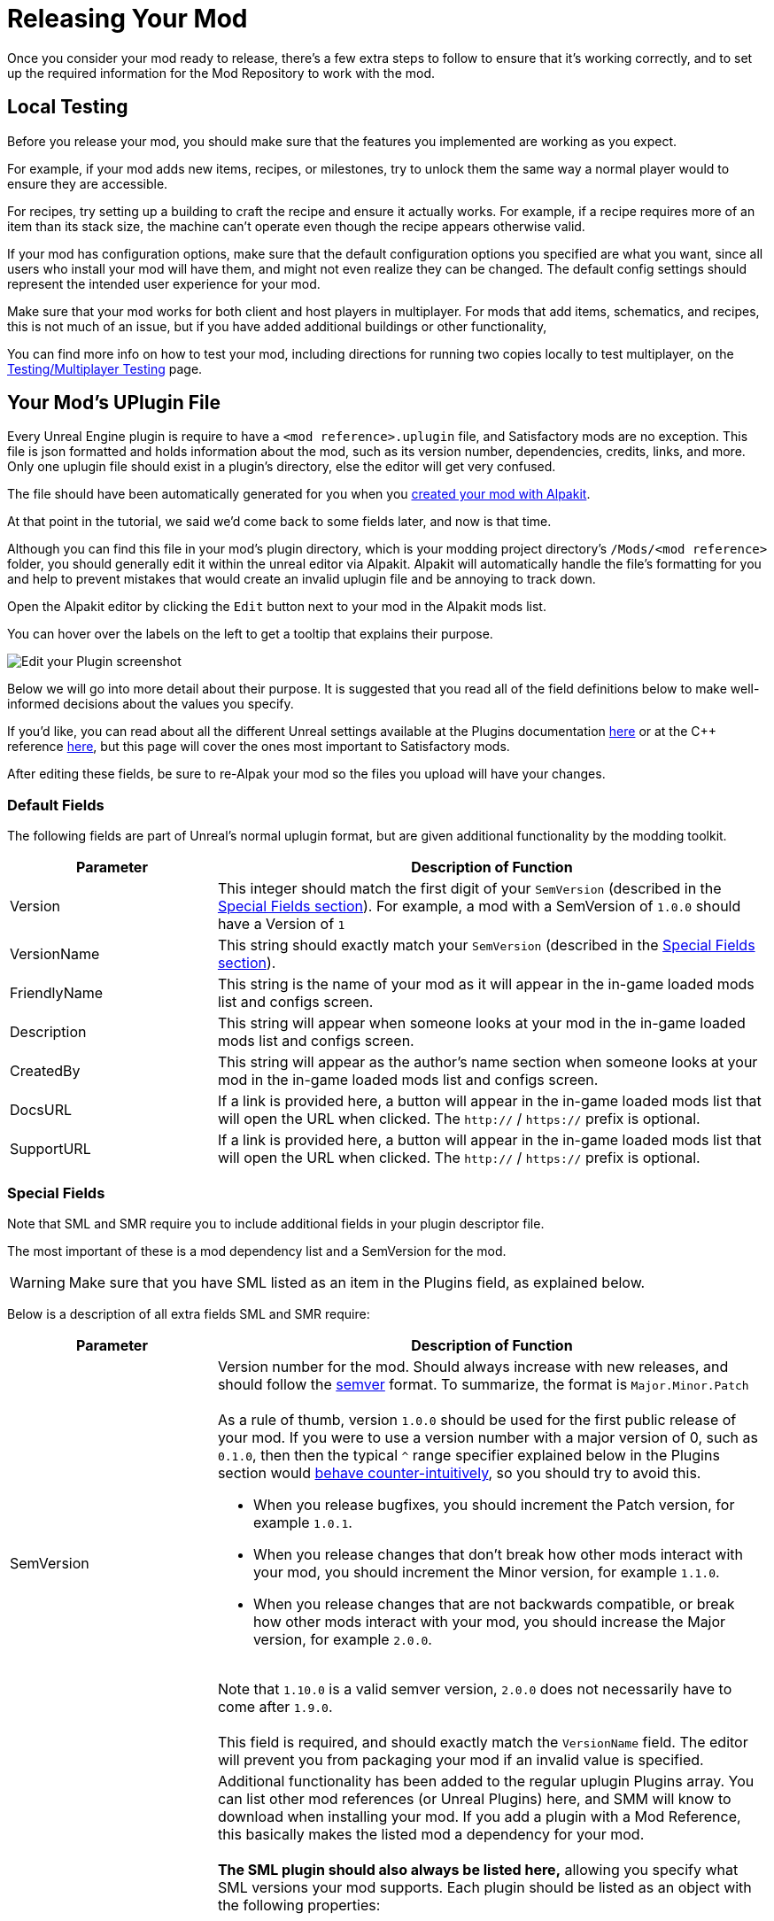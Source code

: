 = Releasing Your Mod

Once you consider your mod ready to release,
there's a few extra steps to follow to ensure that it's working correctly,
and to set up the required information for the Mod Repository to work with the mod.

== Local Testing

Before you release your mod,
you should make sure that the features you implemented are working as you expect.

For example, if your mod adds new items, recipes, or milestones,
try to unlock them the same way a normal player would to ensure they are accessible.

For recipes, try setting up a building to craft the recipe and ensure it actually works.
For example, if a recipe requires more of an item than its stack size,
the machine can't operate even though the recipe appears otherwise valid.

If your mod has configuration options,
make sure that the default configuration options you specified are what you want,
since all users who install your mod will have them,
and might not even realize they can be changed.
The default config settings should represent the intended user experience for your mod.

Make sure that your mod works for both client and host players in multiplayer.
For mods that add items, schematics, and recipes, this is not much of an issue,
but if you have added additional buildings or other functionality, 

You can find more info on how to test your mod,
including directions for running two copies locally to test multiplayer,
on the xref:Development/TestingResources.adoc[Testing/Multiplayer Testing] page.

== Your Mod's UPlugin File

Every Unreal Engine plugin is require to have a
`<mod reference>.uplugin` file,
and Satisfactory mods are no exception.
This file is json formatted and holds information about the mod,
such as its version number, dependencies, credits, links, and more.
Only one uplugin file should exist in a plugin's directory,
else the editor will get very confused.

The file should have been automatically generated for you when you
xref:Development/BeginnersGuide/SimpleMod/gameworldmodule.adoc[created your mod with Alpakit].

At that point in the tutorial, we said we'd come back to some fields later, and now is that time.

Although you can find this file in your mod's plugin directory,
which is your modding project directory's `/Mods/<mod reference>` folder,
you should generally edit it within the unreal editor via Alpakit.
Alpakit will automatically handle the file's formatting for you
and help to prevent mistakes that would create an invalid uplugin file and be annoying to track down.

Open the Alpakit editor by clicking the `Edit` button next to your mod in the Alpakit mods list.

You can hover over the labels on the left to get a tooltip that explains their purpose.

image:BeginnersGuide/simpleMod/EditPlugin.png[Edit your Plugin screenshot]

Below we will go into more detail about their purpose.
It is suggested that you read all of the field definitions below to make well-informed decisions about the values you specify.

If you'd like, you can read about all the different Unreal settings available at the Plugins documentation
https://docs.unrealengine.com/en-US/ProductionPipelines/Plugins/index.html#plugindescriptorfiles[here]
or at the {cpp} reference
https://docs.unrealengine.com/en-US/API/Runtime/Projects/FPluginDescriptor/index.html[here],
but this page will cover the ones most important to Satisfactory mods.

After editing these fields,
be sure to re-Alpak your mod so the files you upload will have your changes.

=== Default Fields

The following fields are part of Unreal's normal uplugin format,
but are given additional functionality by the modding toolkit.

[cols="3,8a"]
|===
|Parameter |Description of Function

|Version
| This integer should match the first digit of your `SemVersion` (described in the link:#_special_fields[Special Fields section]).
For example, a mod with a SemVersion of `1.0.0` should have a Version of `1`

|VersionName
| This string should exactly match your `SemVersion` (described in the link:#_special_fields[Special Fields section]).

|FriendlyName
| This string is the name of your mod as it will appear in the in-game loaded mods list and configs screen.

|Description
| This string will appear when someone looks at your mod in the in-game loaded mods list and configs screen.

|CreatedBy
| This string will appear as the author's name section when someone looks at your mod in the in-game loaded mods list and configs screen.

|DocsURL
| If a link is provided here, a button will appear in the in-game loaded mods list that will open the URL when clicked.
The `http://` / `https://` prefix is optional.

|SupportURL
| If a link is provided here, a button will appear in the in-game loaded mods list that will open the URL when clicked.
The `http://` / `https://` prefix is optional.

|===

=== Special Fields

Note that SML and SMR require you to include additional fields in your plugin descriptor file.

The most important of these is a mod dependency list and a SemVersion for the mod.

[WARNING]
====
Make sure that you have SML listed as an item in the Plugins field,
as explained below.
====

Below is a description of all extra fields SML and SMR require:

[cols="3,8a"]
|===
|Parameter |Description of Function

|SemVersion
| Version number for the mod. Should always increase with new releases,
and should follow the https://semver.org/[semver] format.
To summarize, the format is `Major.Minor.Patch`
{blank} +
{blank} +
As a rule of thumb, version `1.0.0` should be used for the first public release of your mod.
If you were to use a version number with a major version of 0, such as `0.1.0`,
then then the typical `^` range specifier explained below in the Plugins section would
https://nodesource.com/blog/semver-tilde-and-caret/#caretmajorzero[behave counter-intuitively],
so you should try to avoid this.

* When you release bugfixes, you should increment the Patch version, for example `1.0.1`.
* When you release changes that don't break how other mods interact with your mod,
  you should increment the Minor version, for example `1.1.0`.
* When you release changes that are not backwards compatible,
  or break how other mods interact with your mod,
  you should increase the Major version, for example `2.0.0`.

{blank} +
Note that `1.10.0` is a valid semver version,
`2.0.0` does not necessarily have to come after `1.9.0`.
{blank} +
{blank} +
This field is required, and should exactly match the `VersionName` field. The editor will prevent you from packaging your mod if an invalid value is specified.

|Plugins
| Additional functionality has been added to the regular uplugin Plugins array. 
You can list other mod references (or Unreal Plugins) here,
and SMM will know to download when installing your mod.
If you add a plugin with a Mod Reference,
this basically makes the listed mod a dependency for your mod.
{blank} +
{blank} +
**The SML plugin should also always be listed here,**
allowing you specify what SML versions your mod supports.
Each plugin should be listed as an object with the following properties:

[cols="1,4a"]
!===
!Parameter !Description of Function

!Name
! The xref:Development/BeginnersGuide/index.adoc#_mod_reference[mod reference of the plugin]
you are listing as a dependency.
{blank} +
{blank} +
This field is required.

!SemVersion
! Version range specifier for this dependency mod.
Should follow https://semver.org/[semver] format.
You can prefix the version number with a comparison operator to allow a range of versions.
// According to Mircea, this site does not work correctly
// https://discord.com/channels/555424930502541343/562722670974599227/1037056112651931658
// You can use https://jubianchi.github.io/semver-check/[this site] to test if a version would match a range.
{blank} +
{blank} +
We suggest using the prefix `^`, which generally allows any number in the patch field (the `3` in `1.2.3`),
and any number in the minor version field (the `2` in `1.2.3`).
However, it https://nodesource.com/blog/semver-tilde-and-caret/#caretmajorzero[functions differently]
when the major version (the `1` in `1.2.3`) is `0`,
so be sure that your major version is at least `1` to avoid this.
{blank} +
{blank} +
The prefix `>=` will allow all semversions higher than (and including) the one listed.
Unless you have a very specific reason for doing so,
you should probably use the `^` prefix instead.
{blank} +
{blank} +
This field is required.

!Optional
! This boolean property can be set to `true` if the dependency is not required.
But if it exists, our mod might be able to unlock more functionality that depends on it.
{blank} +
{blank} +
This field is optional, and defaults to `false` if unspecified.

!BasePlugin
! This boolean property should be set to `true` for all plugin dependencies that are not *mod* dependencies.
For example, regular Unreal Engine plugins your mod requires.
SMM will not attempt to download these because they aren't mods.
{blank} +
{blank} +
This field is optional, and defaults to `false` if unspecified.

!Enabled
! This field is not given any extra functionality by SML,
but we have listed it here as well in order to draw extra attention to it.
This should be set to `true` in every plugin item.
{blank} +
{blank} +
This field is required, and Satisfactory will fail to launch if it is omitted,
citing the offending uplugin file in the error message.

!===

|RemoteVersionRange
| A Semver range of versions accepted from the remote clients.
This requires other players to have a certain version of the
mod installed to be able to join hosts.
See the Plugins SemVersion item above for the format for this field.
{blank} +
{blank} +
This field is optional, and defaults to your SemVersion if unspecified. If you aren't using this behavior, you should exclude the field.

|AcceptsAnyRemoteVersion
| When `true`, when a multiplayer client joins,
the check for if both host and client have the mod is installed is skipped.
You can use this to create client-side or server-side only mods.
{blank} +
{blank} +
This field is optional, and defaults to `false` if unspecified. If you aren't using this behavior, you should exclude the field.

|===


=== Important {cpp} Fields

If your mod has {cpp} code, make sure that you list a
UBT Module in the Modules plugin descriptor section.
The examples below will demonstrate this.

=== Examples

Some example `.uplugin` s are presented here in their JSON format.

+++ <details><summary> +++
Example Blueprint mod .uplugin:
+++ </summary><div> +++
....
{
	"FileVersion": 3,
	"Version": 6,
	"VersionName": "6.2.1",
	"SemVersion": "6.2.1",
	"FriendlyName": "Example Mod",
	"Description": "This is a random Blueprint mod.",
	"Category": "Modding",
	"CreatedBy": "Satisfactory Modding Team",
	"CreatedByURL": "https://ficsit.app/",
	"DocsURL": "https://docs.ficsit.app/",
	"MarketplaceURL": "",
	"SupportURL": "",
	"CanContainContent": true,
	"IsBetaVersion": false,
	"IsExperimentalVersion": false,
	"Installed": false,
	"Plugins": [
		{
			"Name": "SML",
			"SemVersion": "^3.6.1",
			"Enabled": true
		},
		{
			"Name": "DependencyMod",
			"SemVersion": "^1.3.0",
			"Enabled": true
		}
	]
}
....
+++ </div></details> +++

+++ <details><summary> +++
Example {cpp} and Blueprint mod .uplugin:
+++ </summary><div> +++
....
{
	"FileVersion": 3,
	"Version": 6,
	"VersionName": "6.2.1",
	"SemVersion": "6.2.1",
	"FriendlyName": "Example Mod",
	"Description": "This is a random example C++ and Blueprint mod.",
	"Category": "Modding",
	"CreatedBy": "Satisfactory Modding Team",
	"CreatedByURL": "https://ficsit.app/",
	"DocsURL": "https://docs.ficsit.app/",
	"MarketplaceURL": "",
	"SupportURL": "",
	"CanContainContent": true,
	"IsBetaVersion": false,
	"IsExperimentalVersion": false,
	"Installed": false,
	"Modules": [
		{
			"Name": "ExampleMod",
			"Type": "Runtime",
			"LoadingPhase": "PostDefault"
		}
	],
	"Plugins": [
		{
			"Name": "SML",
			"SemVersion": "^3.6.1",
			"Enabled": true
		},
		{
			"Name": "DependencyMod",
			"SemVersion": "^1.3.0",
			"Enabled": true
		}
	]
}
....
+++ </div></details> +++

=== SMR UPlugin Validator

If you'd like to check the format for your uplugin file,
SMR offers a validator on its https://ficsit.app/help[help page].
You can paste in your uplugin file into the box on the right
and it will display any error messages below the box.

The validator isn't perfect, but it can help troubleshoot many errors that could occur during upload.

If it fails validation, keep your eyes out for things like missing commas
and mismatched braces and brackets.

Remember, you can totally avoid formatting concerns by using the Alpakit widget in the editor!

Consider asking on the Discord if you get stuck on this step.

== Exporting

Up until this point, you have likely been using the Alpakit 'copy to mods directory' feature
to stage your mods files in game's folders for testing.

Behind the scenes, using the 'Alpakit Dev' or the 'Alpakit!' (just this mod) buttons
generates a zip archive for you located at
`<starter project folder>/Saved/ArchivedPlugins/YourModReference/YourModReference-TargetPlatformName.zip`.

Note that this folder is in the **starter project's Saved folder**,
not the Saved folder of any of your mods.

This zip contains all of your mod's packaged files, although it does not contain any dependency mods -
you must specify those via the system described in the link:#_your_mods_uplugin_file[uplugin section].

Consider checking the zip's contents to see if they're what you expect.
If for some reason you need extra files to be packaged into the mod, follow the directions
xref:Development/BeginnersGuide/Adding_Ingame_Mod_Icon.adoc#_setup[here]
to tell Alpakit to include them when building.

== Sending Your Mod to Testers

You may want to send out an early release of your mod to a few users you trust to test it before continuing.

They will have to follow the xref:ManualInstallDirections.adoc[Manual Installation]
directions to install it from the zip file.

[id="PackageForUpload"]
== Package for Release

Once you're ready to release your mod, you will need to package your mod for uploading.
It's time to make use of the Release Targets and "Alpakit Release" button that we've been ignoring until now.

=== Release Targets Explained

As you may be aware, there are multiple different versions of Satisfactory you can download.

The distinction between the Early Access (EA, the main branch) and Experimental (EXP, early feature testing) branch
is relatively well known.
However, there are also are also different builds of the game for different platforms (targets).
There are EA and EXP variants of each of these:

- `Windows` - Client version of Satisfactory, the one you launch to play the game. People playing the game on Linux still use this version, they run it through a compatibility/emulation layer.
- `Windows Server` - Windows Dedicated Server version of Satisfactory. It doesn't have a visual interface and is used to run servers from Windows, which is somewhat uncommon.
- `Linux Server` - Linux Dedicated Server version of Satisfactory. This is what most dedicated servers will be running, especially those hosted by third party services.

Your mod must be compiled in a slightly different way to be usable on each of these platforms,
especially to be compatible with Linux Server.
Thankfully, Alpakit handles compiling your mod for all 3 of these target platforms for you.
However, while you are testing your mod locally in singleplayer,
it's a waste of time to compile and package the code for the other platforms you aren't using.
The "Alpakit Dev" and "Alpakit!" (just this mod) buttons follow your Dev Packaging Settings,
compiling just the target(s) you care about while testing.

Now that we're ready for release
we can use the Release Targets checkboxes to define which targets the mod is compatible with.
If you leave out one of these targets, the mod will not on that platform!
In most cases, especially for mods with no custom {cpp} code, you should check all 3 targets.

Pressing the Alpakit Release button will package all mods that you have checked in the leftmost column
in the multi-target zip format that the Mod Repository is expecting.
In the example image below, clicking Alpakit Release will package the SML and ExampleMod mods for all 3 release targets, skipping the second mod in the list.

image:BeginnersGuide/AlpakitReleaseDemo.png[Alpakit Release with Example Mod and SML selected]

Adjust the left column checkboxes so that only your mod is selected, then use the 'Alpakit Release' button.
This will generate file in the same ArchivedPlugins folder mentioned earlier called `YourModReference.zip`.
This zip file contains all of the mods' selected targets in one file ready to be uploaded to SMR.

== Last Chance to Change Your Mod Reference

As mentioned on the
xref:Development/BeginnersGuide/index.adoc#_mod_reference[Mod Reference section of the Getting Started guide],
once you release your mod, you can no longer change its Mod Reference.

If you decide to change it, you'll have to edit a number of files, most of which are described on that page.


== Upload to Satisfactory Mod Repository

Follow the directions on the xref:UploadToSMR.adoc[Uploading to SMR]
page to create a modpage and a release.
